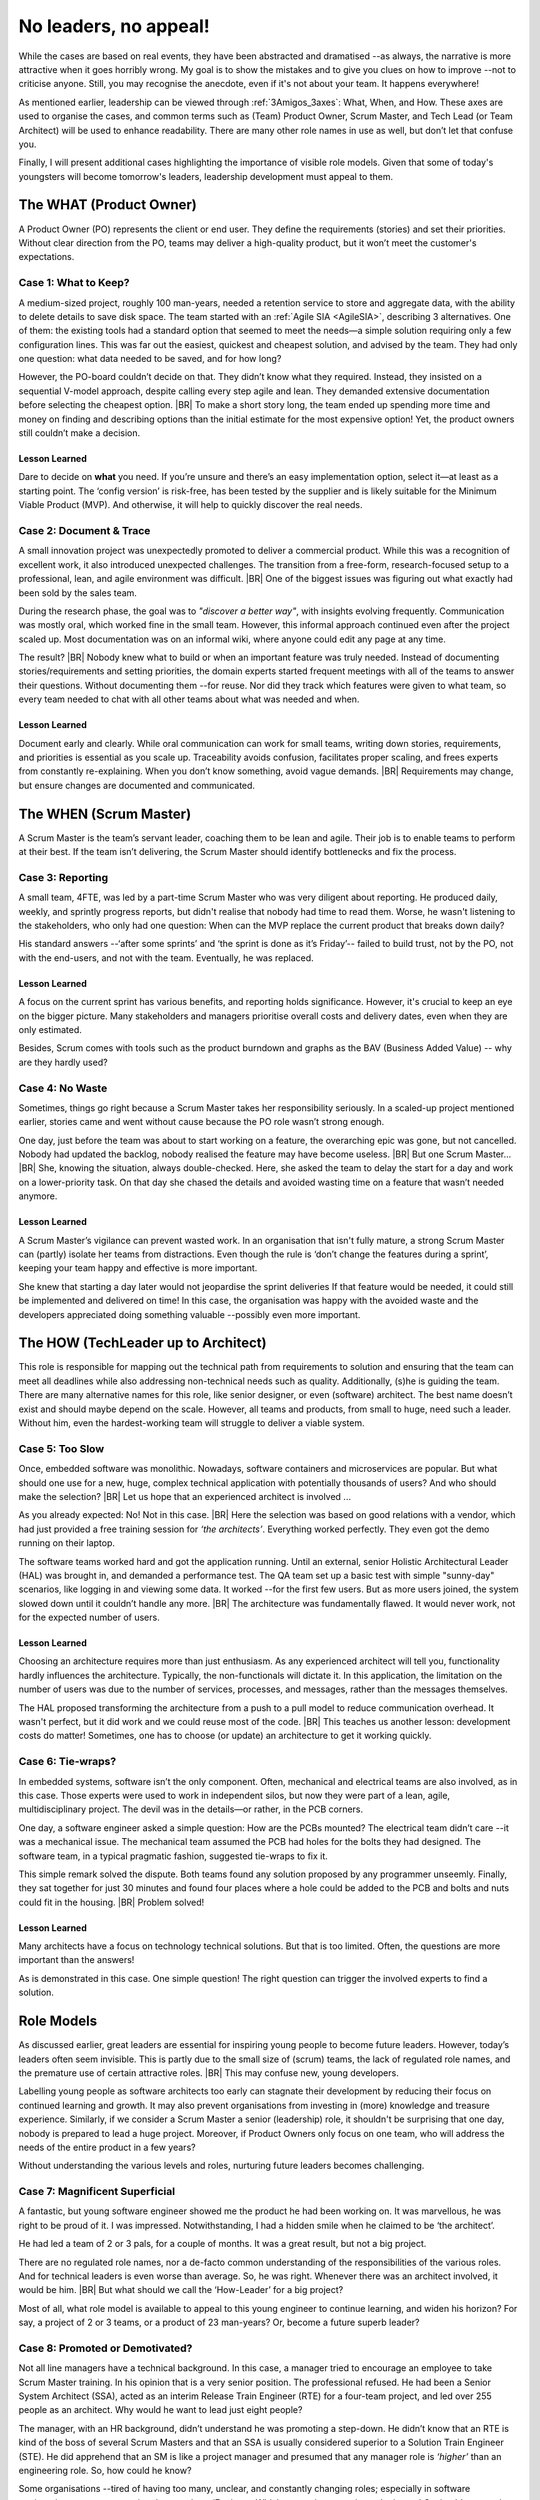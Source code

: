 .. Copyright (C) ALbert Mietus; 2024

.. _3Amigos_P3:

=======================
No leaders, no appeal!
=======================

.. post:: 2024/09/06
   :tags: 3Amigos
   :category: opinion
   :language: en

   .. image:: images/P3.WorkOnComputer.jpeg
      :width: 33%
      :align: left

   :reading-time: 11min



   After some theoretical reflections in ‘:ref:`3Amigos_P1`’ and ‘:ref:`3Amigos_P2`’ it is time for some real-world
   examples.
   |BR|
   What can go wrong without mature  leadership?

While the cases are based on real events, they have been abstracted and dramatised --as always, the narrative is more
attractive when it goes horribly wrong. My goal is to show the mistakes and to give you clues on how to improve --not to
criticise anyone. Still, you may  recognise the anecdote, even if it's not about your team. It happens everywhere!

As mentioned earlier, leadership can be viewed through :ref:`3Amigos_3axes`: What, When, and How. These axes are used to
organise the cases, and common terms  such as (Team) Product Owner, Scrum Master, and Tech Lead (or Team Architect) will
be used to enhance readability. There are many other role names in use as well, but don’t let that confuse you.

Finally, I will present additional cases highlighting the importance of visible role models. Given that some of today's
youngsters will become tomorrow's leaders, leadership development must appeal to them.


The WHAT (Product Owner)
=========================

A Product Owner (PO) represents the client or end user. They define the requirements (stories) and set their priorities.
Without clear direction from the PO, teams may deliver a high-quality product, but it won’t meet the customer's
expectations.

Case 1: What to Keep?
---------------------

A medium-sized project, roughly 100 man-years, needed a retention service to store and aggregate data, with the ability
to delete details to save disk space. The team started with an :ref:`Agile SIA <AgileSIA>`, describing 3 alternatives.
One of them: the existing tools had a standard option that seemed to meet the needs—a simple solution requiring only a
few configuration lines. This was far out the easiest, quickest and cheapest solution, and advised by the team. They had
only one question: what data needed to be saved, and for how long?

However, the PO-board couldn’t decide on that. They didn’t know what they required. Instead, they insisted on a
sequential V-model approach, despite calling every step agile and lean. They demanded extensive documentation before
selecting the cheapest option.
|BR|
To make a short story long, the team ended up spending more time and money on finding and describing options than the
initial estimate for the most expensive option! Yet, the product owners still couldn’t make a decision.

Lesson Learned
~~~~~~~~~~~~~~
Dare to decide on **what** you need. If you’re unsure and there’s an easy implementation option, select it—at least as a
starting point. The ‘config version’ is risk-free, has been tested by the supplier and is likely suitable for the
Minimum Viable Product (MVP). And otherwise, it will help to quickly discover the real needs.

Case 2: Document & Trace
------------------------

A small innovation project was unexpectedly promoted to deliver a commercial product. While this was a recognition of
excellent work, it also introduced unexpected challenges. The transition from a free-form, research-focused setup to a
professional, lean, and agile environment was difficult.
|BR|
One of the biggest issues was figuring out what exactly had been sold by the sales team.

During the research phase, the goal was to *"discover a better way"*, with insights evolving frequently. Communication
was mostly oral, which worked fine in the small team. However, this informal approach continued even after the project
scaled up. Most documentation was on an informal wiki, where anyone could edit any page at any time.

The result?
|BR|
Nobody knew what to build or when an important feature was truly needed. Instead of documenting stories/requirements and
setting priorities, the domain experts  started frequent meetings with all of the teams to answer their questions.
Without documenting them --for reuse. Nor did they track which features were given to what team, so every team needed to
chat with all other teams about what was needed and when.

Lesson Learned
~~~~~~~~~~~~~~
Document early and clearly. While oral communication can work for small teams, writing down stories, requirements, and
priorities is essential as you scale up. Traceability avoids confusion, facilitates proper scaling, and frees experts
from constantly re-explaining. When you don’t know something, avoid vague demands.
|BR|
Requirements may change, but ensure changes are documented and communicated.


The WHEN (Scrum Master)
=======================

A Scrum Master is the team’s servant leader, coaching them to be lean and agile. Their job is to enable teams to perform
at their best. If the team isn’t delivering, the Scrum Master should identify bottlenecks and fix the process.

Case 3: Reporting
-----------------

A small team, 4FTE, was led by a part-time Scrum Master who was very diligent about reporting. He produced daily,
weekly, and sprintly progress reports, but didn't realise that nobody had time to read them. Worse, he wasn't listening
to the stakeholders, who only had one question: When can the MVP replace the current product that breaks down daily?

His standard answers --‘after some sprints’ and ‘the sprint is done as it’s Friday’-- failed to build trust, not by the PO,
not with the end-users, and not with the team. Eventually, he was replaced.

Lesson Learned
~~~~~~~~~~~~~~
A focus on the current sprint has various benefits, and reporting holds significance. However, it's crucial to keep an
eye on the bigger picture. Many stakeholders and managers prioritise overall costs and delivery dates, even when they
are only estimated. 

Besides, Scrum comes with tools such as the product burndown and graphs as the BAV (Business Added Value) -- why are
they hardly used?

Case 4: No Waste
----------------

Sometimes, things go right because a Scrum Master takes her responsibility seriously. In a scaled-up project mentioned
earlier, stories came and went without cause because the PO role wasn’t strong enough.

One day, just before the team was about to start working on a feature, the overarching epic was gone, but not cancelled.
Nobody had updated the backlog, nobody realised the feature may have become useless.
|BR|
But one Scrum Master...
|BR|
She, knowing the situation, always double-checked. Here, she asked the team to delay the start for a day and work on a
lower-priority task. On that day she chased the details and avoided wasting time on a feature that wasn’t needed
anymore.

Lesson Learned
~~~~~~~~~~~~~~
A Scrum Master’s vigilance can prevent wasted work. In an organisation that isn't fully mature, a strong Scrum Master
can (partly) isolate her teams from distractions. Even though the rule is ‘don’t change the features during a sprint’,
keeping your team happy and effective is more important.  

She knew that starting a day later would not jeopardise the sprint deliveries If that feature would be needed, it could
still be implemented and delivered on time! In this case, the organisation was happy with the avoided waste and the
developers appreciated doing something valuable --possibly even more important.


The HOW (TechLeader up to Architect)
====================================

This role is responsible for mapping out the technical path from requirements to solution and ensuring that the team can
meet all deadlines while also addressing non-technical needs such as quality. Additionally, (s)he is guiding the team.
There are many alternative names for this role, like senior designer, or even (software) architect. The best name
doesn’t exist and should maybe depend on the scale. However, all teams and products, from small to huge, need such a
leader. Without him, even the hardest-working team will struggle to deliver a viable system.

Case 5: Too Slow
----------------

Once, embedded software was monolithic. Nowadays, software containers and microservices are popular. But what should one
use for a new, huge, complex technical application with potentially thousands of users? And who should make the
selection?
|BR|
Let us hope that an experienced architect is involved ...

As you already expected: No! Not in this case.
|BR|
Here the selection was based on good relations with a vendor, which had just provided a free training session for
*‘the architects’*. Everything worked perfectly. They even got the demo running on their laptop.

The software teams worked hard and got the application running. Until an external, senior Holistic Architectural Leader
(HAL) was brought in, and demanded a performance test. The QA team set up a basic test with simple "sunny-day"
scenarios, like logging in and viewing some data. It worked --for the first few users. But as more users joined, the
system slowed down until it couldn’t handle any more.
|BR|
The architecture was fundamentally flawed. It would never work, not for the expected number of users.

Lesson Learned
~~~~~~~~~~~~~~
Choosing an architecture requires more than just enthusiasm. As any experienced architect will tell you, functionality
hardly influences the architecture. Typically, the non-functionals will dictate it. In this application, the limitation
on the number of users was due to the number of services, processes, and messages, rather than the messages themselves.

The HAL proposed transforming the architecture from a push to a pull model to reduce communication overhead. It wasn't
perfect, but it did work and we could reuse most of the code.
|BR|
This teaches us another lesson: development costs do matter! Sometimes, one has to choose (or update) an architecture to
get it working quickly.

Case 6: Tie-wraps?
------------------

In embedded systems, software isn’t the only component. Often, mechanical and electrical teams are also involved, as in
this case. Those experts were used to work in independent silos, but now they were part of a lean, agile,
multidisciplinary project. The devil was in the details—or rather, in the PCB corners.

One day, a software engineer asked a simple question: How are the PCBs mounted? The electrical team didn’t care --it was a
mechanical issue. The mechanical team assumed the PCB had holes for the bolts they had designed. The software team, in a
typical pragmatic fashion, suggested tie-wraps to fix it.

This simple remark solved the dispute. Both teams found any solution proposed by any programmer unseemly. Finally, they
sat together for just 30 minutes and found four places where a hole could be added to the PCB and bolts and nuts could
fit in the housing.
|BR|
Problem solved!

Lesson Learned
~~~~~~~~~~~~~~

Many architects have a focus on technology technical solutions. But that is too limited. Often, the questions are more
important than the answers! 
As is demonstrated in this case. One simple question! The right question can trigger the involved experts to find a
solution.


Role Models
===========

As discussed earlier, great leaders are essential for inspiring young people to become future leaders. However, today’s
leaders often seem invisible. This is partly due to the small size of (scrum) teams, the lack of regulated role names,
and the premature use of certain attractive roles.
|BR|
This may confuse new, young developers.

Labelling young people as software architects too early can stagnate their development by reducing their focus on
continued learning and growth. It may also prevent organisations from investing in (more) knowledge and treasure
experience. Similarly, if we consider a Scrum Master a senior (leadership) role, it shouldn't be surprising that one
day, nobody is prepared to lead a huge project. Moreover, if Product Owners only focus on one team, who will address the
needs of the entire product in a few years? 
Without understanding the various levels and roles, nurturing future leaders becomes challenging.

Case 7: Magnificent Superficial
-------------------------------

A fantastic, but young software engineer showed me the product he had been working on. It was marvellous, he was right
to be proud of it. I was impressed. Notwithstanding, I had a hidden smile when he claimed to be ‘the architect’. 
He had led a team of 2 or 3 pals, for a couple of months. It was a great result, but not a big project.

There are no regulated role names, nor a de-facto common understanding of the responsibilities of the various roles. And
for technical leaders is even worse than average. So, he was right. Whenever there was an architect involved, it would
be him.
|BR|
But what should we call the ‘How-Leader’ for a big project?

Most of all, what role model is available to appeal to this young engineer to continue learning, and widen his horizon?
For say, a project of 2 or 3 teams, or a product of 23 man-years? Or, become a future superb leader?


Case 8: Promoted or Demotivated?
--------------------------------

Not all line managers have a technical background. In this case, a manager tried to encourage an employee to take Scrum
Master training. In his opinion that is a very senior position. The professional refused. He had been a Senior System
Architect (SSA), acted as an interim Release Train Engineer (RTE) for a four-team project, and led over 255 people as an
architect. Why would he want to lead just eight people?

The manager, with an HR background, didn’t understand he was promoting a step-down. He didn’t know that an RTE is kind
of the boss of several Scrum Masters and that an SSA is usually considered superior to a Solution Train Engineer (STE).
He did apprehend that an SM is like a project manager and presumed that any manager role is *‘higher’* than an
engineering role.
So, how could he know?

Some organisations --tired of having too many, unclear, and constantly changing roles; especially in software
engineering-- use one generic role nowadays: ‘Engineer. Which comes in two variants *Junior* and *Senior*. It’s
convenient and made it harder for the manager above.
Besides, with only a few steps on a career staircase, it is hard to reach the top. Even more importantly: how can we
motivate young people to aim for the stars, when they are hidden?

What should we learn?
---------------------

I hope that by presenting these real cases of what went wrong or right across the three axes of genuine leadership, I’ve
illustrated how easy it is to make mistakes -- again, not to blame, but to flourish. As most software engineers know,
finding a bug is often tougher than fixing it. Similarly, my goal in this article is to help you to identify these
missteps --that is the hard work.

In an upcoming article, we will explore this further and provide improvement tips. Not just for today, but mostly to
ensure that future leaders are ready when needed.
Remember, we need many of them, and some of them should do even better than their predecessors — as embedded systems
grow larger and more complex, Let’s make sure they can stand on our shoulders!

Have fun maturing  ---:sysBMnl-email:`albert`


.. seealso::

   This article on LinkedIn: https://www.linkedin.com/pulse/leaders-appeal-albert-mietus-tbbof
